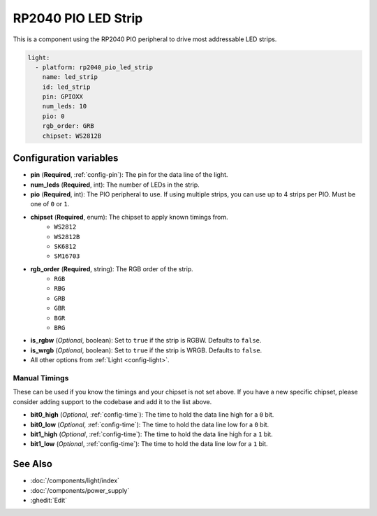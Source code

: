 RP2040 PIO LED Strip
====================

.. seo::
    :description: Instructions for setting up addressable lights like NEOPIXEL on an RP2040 using the PIO peripheral.
    :image: color_lens.svg

This is a component using the RP2040 PIO peripheral to drive most addressable LED strips.

.. code-block:: yaml

    light:
      - platform: rp2040_pio_led_strip
        name: led_strip
        id: led_strip
        pin: GPIOXX
        num_leds: 10
        pio: 0
        rgb_order: GRB
        chipset: WS2812B

Configuration variables
-----------------------

- **pin** (**Required**, :ref:`config-pin`): The pin for the data line of the light.
- **num_leds** (**Required**, int): The number of LEDs in the strip.
- **pio** (**Required**, int): The PIO peripheral to use. If using multiple strips, you can use up to 4 strips per PIO. Must be one of ``0`` or ``1``.

- **chipset** (**Required**, enum): The chipset to apply known timings from.
    - ``WS2812``
    - ``WS2812B``
    - ``SK6812``
    - ``SM16703``

- **rgb_order** (**Required**, string): The RGB order of the strip.
    - ``RGB``
    - ``RBG``
    - ``GRB``
    - ``GBR``
    - ``BGR``
    - ``BRG``

- **is_rgbw** (*Optional*, boolean): Set to ``true`` if the strip is RGBW. Defaults to ``false``.

- **is_wrgb** (*Optional*, boolean): Set to ``true`` if the strip is WRGB. Defaults to ``false``.

- All other options from :ref:`Light <config-light>`.


Manual Timings
**************

These can be used if you know the timings and your chipset is not set above. If you have a new specific chipset,
please consider adding support to the codebase and add it to the list above.

- **bit0_high** (*Optional*, :ref:`config-time`): The time to hold the data line high for a ``0`` bit.
- **bit0_low** (*Optional*, :ref:`config-time`): The time to hold the data line low for a ``0`` bit.
- **bit1_high** (*Optional*, :ref:`config-time`): The time to hold the data line high for a ``1`` bit.
- **bit1_low** (*Optional*, :ref:`config-time`): The time to hold the data line low for a ``1`` bit.

See Also
--------

- :doc:`/components/light/index`
- :doc:`/components/power_supply`
- :ghedit:`Edit`
